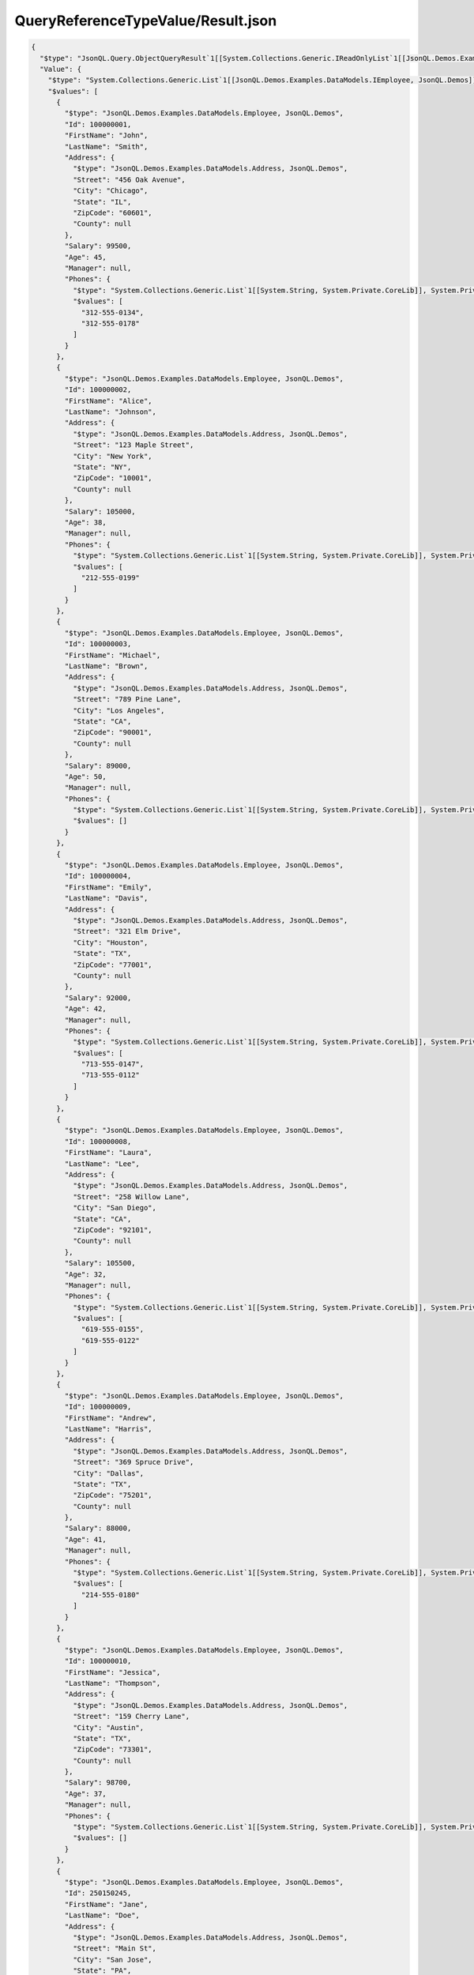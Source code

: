 ===================================
QueryReferenceTypeValue/Result.json
===================================

.. contents::
   :local:
   :depth: 2

.. sourcecode:: json

     {
       "$type": "JsonQL.Query.ObjectQueryResult`1[[System.Collections.Generic.IReadOnlyList`1[[JsonQL.Demos.Examples.DataModels.IEmployee, JsonQL.Demos]], System.Private.CoreLib]], JsonQL",
       "Value": {
         "$type": "System.Collections.Generic.List`1[[JsonQL.Demos.Examples.DataModels.IEmployee, JsonQL.Demos]], System.Private.CoreLib",
         "$values": [
           {
             "$type": "JsonQL.Demos.Examples.DataModels.Employee, JsonQL.Demos",
             "Id": 100000001,
             "FirstName": "John",
             "LastName": "Smith",
             "Address": {
               "$type": "JsonQL.Demos.Examples.DataModels.Address, JsonQL.Demos",
               "Street": "456 Oak Avenue",
               "City": "Chicago",
               "State": "IL",
               "ZipCode": "60601",
               "County": null
             },
             "Salary": 99500,
             "Age": 45,
             "Manager": null,
             "Phones": {
               "$type": "System.Collections.Generic.List`1[[System.String, System.Private.CoreLib]], System.Private.CoreLib",
               "$values": [
                 "312-555-0134",
                 "312-555-0178"
               ]
             }
           },
           {
             "$type": "JsonQL.Demos.Examples.DataModels.Employee, JsonQL.Demos",
             "Id": 100000002,
             "FirstName": "Alice",
             "LastName": "Johnson",
             "Address": {
               "$type": "JsonQL.Demos.Examples.DataModels.Address, JsonQL.Demos",
               "Street": "123 Maple Street",
               "City": "New York",
               "State": "NY",
               "ZipCode": "10001",
               "County": null
             },
             "Salary": 105000,
             "Age": 38,
             "Manager": null,
             "Phones": {
               "$type": "System.Collections.Generic.List`1[[System.String, System.Private.CoreLib]], System.Private.CoreLib",
               "$values": [
                 "212-555-0199"
               ]
             }
           },
           {
             "$type": "JsonQL.Demos.Examples.DataModels.Employee, JsonQL.Demos",
             "Id": 100000003,
             "FirstName": "Michael",
             "LastName": "Brown",
             "Address": {
               "$type": "JsonQL.Demos.Examples.DataModels.Address, JsonQL.Demos",
               "Street": "789 Pine Lane",
               "City": "Los Angeles",
               "State": "CA",
               "ZipCode": "90001",
               "County": null
             },
             "Salary": 89000,
             "Age": 50,
             "Manager": null,
             "Phones": {
               "$type": "System.Collections.Generic.List`1[[System.String, System.Private.CoreLib]], System.Private.CoreLib",
               "$values": []
             }
           },
           {
             "$type": "JsonQL.Demos.Examples.DataModels.Employee, JsonQL.Demos",
             "Id": 100000004,
             "FirstName": "Emily",
             "LastName": "Davis",
             "Address": {
               "$type": "JsonQL.Demos.Examples.DataModels.Address, JsonQL.Demos",
               "Street": "321 Elm Drive",
               "City": "Houston",
               "State": "TX",
               "ZipCode": "77001",
               "County": null
             },
             "Salary": 92000,
             "Age": 42,
             "Manager": null,
             "Phones": {
               "$type": "System.Collections.Generic.List`1[[System.String, System.Private.CoreLib]], System.Private.CoreLib",
               "$values": [
                 "713-555-0147",
                 "713-555-0112"
               ]
             }
           },
           {
             "$type": "JsonQL.Demos.Examples.DataModels.Employee, JsonQL.Demos",
             "Id": 100000008,
             "FirstName": "Laura",
             "LastName": "Lee",
             "Address": {
               "$type": "JsonQL.Demos.Examples.DataModels.Address, JsonQL.Demos",
               "Street": "258 Willow Lane",
               "City": "San Diego",
               "State": "CA",
               "ZipCode": "92101",
               "County": null
             },
             "Salary": 105500,
             "Age": 32,
             "Manager": null,
             "Phones": {
               "$type": "System.Collections.Generic.List`1[[System.String, System.Private.CoreLib]], System.Private.CoreLib",
               "$values": [
                 "619-555-0155",
                 "619-555-0122"
               ]
             }
           },
           {
             "$type": "JsonQL.Demos.Examples.DataModels.Employee, JsonQL.Demos",
             "Id": 100000009,
             "FirstName": "Andrew",
             "LastName": "Harris",
             "Address": {
               "$type": "JsonQL.Demos.Examples.DataModels.Address, JsonQL.Demos",
               "Street": "369 Spruce Drive",
               "City": "Dallas",
               "State": "TX",
               "ZipCode": "75201",
               "County": null
             },
             "Salary": 88000,
             "Age": 41,
             "Manager": null,
             "Phones": {
               "$type": "System.Collections.Generic.List`1[[System.String, System.Private.CoreLib]], System.Private.CoreLib",
               "$values": [
                 "214-555-0180"
               ]
             }
           },
           {
             "$type": "JsonQL.Demos.Examples.DataModels.Employee, JsonQL.Demos",
             "Id": 100000010,
             "FirstName": "Jessica",
             "LastName": "Thompson",
             "Address": {
               "$type": "JsonQL.Demos.Examples.DataModels.Address, JsonQL.Demos",
               "Street": "159 Cherry Lane",
               "City": "Austin",
               "State": "TX",
               "ZipCode": "73301",
               "County": null
             },
             "Salary": 98700,
             "Age": 37,
             "Manager": null,
             "Phones": {
               "$type": "System.Collections.Generic.List`1[[System.String, System.Private.CoreLib]], System.Private.CoreLib",
               "$values": []
             }
           },
           {
             "$type": "JsonQL.Demos.Examples.DataModels.Employee, JsonQL.Demos",
             "Id": 250150245,
             "FirstName": "Jane",
             "LastName": "Doe",
             "Address": {
               "$type": "JsonQL.Demos.Examples.DataModels.Address, JsonQL.Demos",
               "Street": "Main St",
               "City": "San Jose",
               "State": "PA",
               "ZipCode": "95101",
               "County": null
             },
             "Salary": 144186,
             "Age": 63,
             "Manager": null,
             "Phones": {
               "$type": "System.Collections.Generic.List`1[[System.String, System.Private.CoreLib]], System.Private.CoreLib",
               "$values": [
                 "408-555-0133",
                 "408-555-0190"
               ]
             }
           },
           {
             "$type": "JsonQL.Demos.Examples.DataModels.Employee, JsonQL.Demos",
             "Id": 783328759,
             "FirstName": "Robert",
             "LastName": "Brown",
             "Address": {
               "$type": "JsonQL.Demos.Examples.DataModels.Address, JsonQL.Demos",
               "Street": "Pine St",
               "City": "Los Angeles",
               "State": "CA",
               "ZipCode": "90001",
               "County": null
             },
             "Salary": 122395,
             "Age": 58,
             "Manager": null,
             "Phones": {
               "$type": "System.Collections.Generic.List`1[[System.String, System.Private.CoreLib]], System.Private.CoreLib",
               "$values": [
                 "323-555-0177"
               ]
             }
           }
         ]
       },
       "ErrorsAndWarnings": {
         "$type": "JsonQL.Query.QueryResultErrorsAndWarnings, JsonQL",
         "CompilationErrors": {
           "$type": "JsonQL.Compilation.ICompilationErrorItem[], JsonQL",
           "$values": []
         },
         "ConversionErrors": {
           "$type": "JsonQL.JsonToObjectConversion.ConversionErrors, JsonQL",
           "Errors": {
             "$type": "System.Collections.Generic.List`1[[JsonQL.JsonToObjectConversion.IConversionError, JsonQL]], System.Private.CoreLib",
             "$values": []
           }
         },
         "ConversionWarnings": {
           "$type": "JsonQL.JsonToObjectConversion.ConversionErrors, JsonQL",
           "Errors": {
             "$type": "System.Collections.Generic.List`1[[JsonQL.JsonToObjectConversion.IConversionError, JsonQL]], System.Private.CoreLib",
             "$values": []
           }
         }
       }
     }
